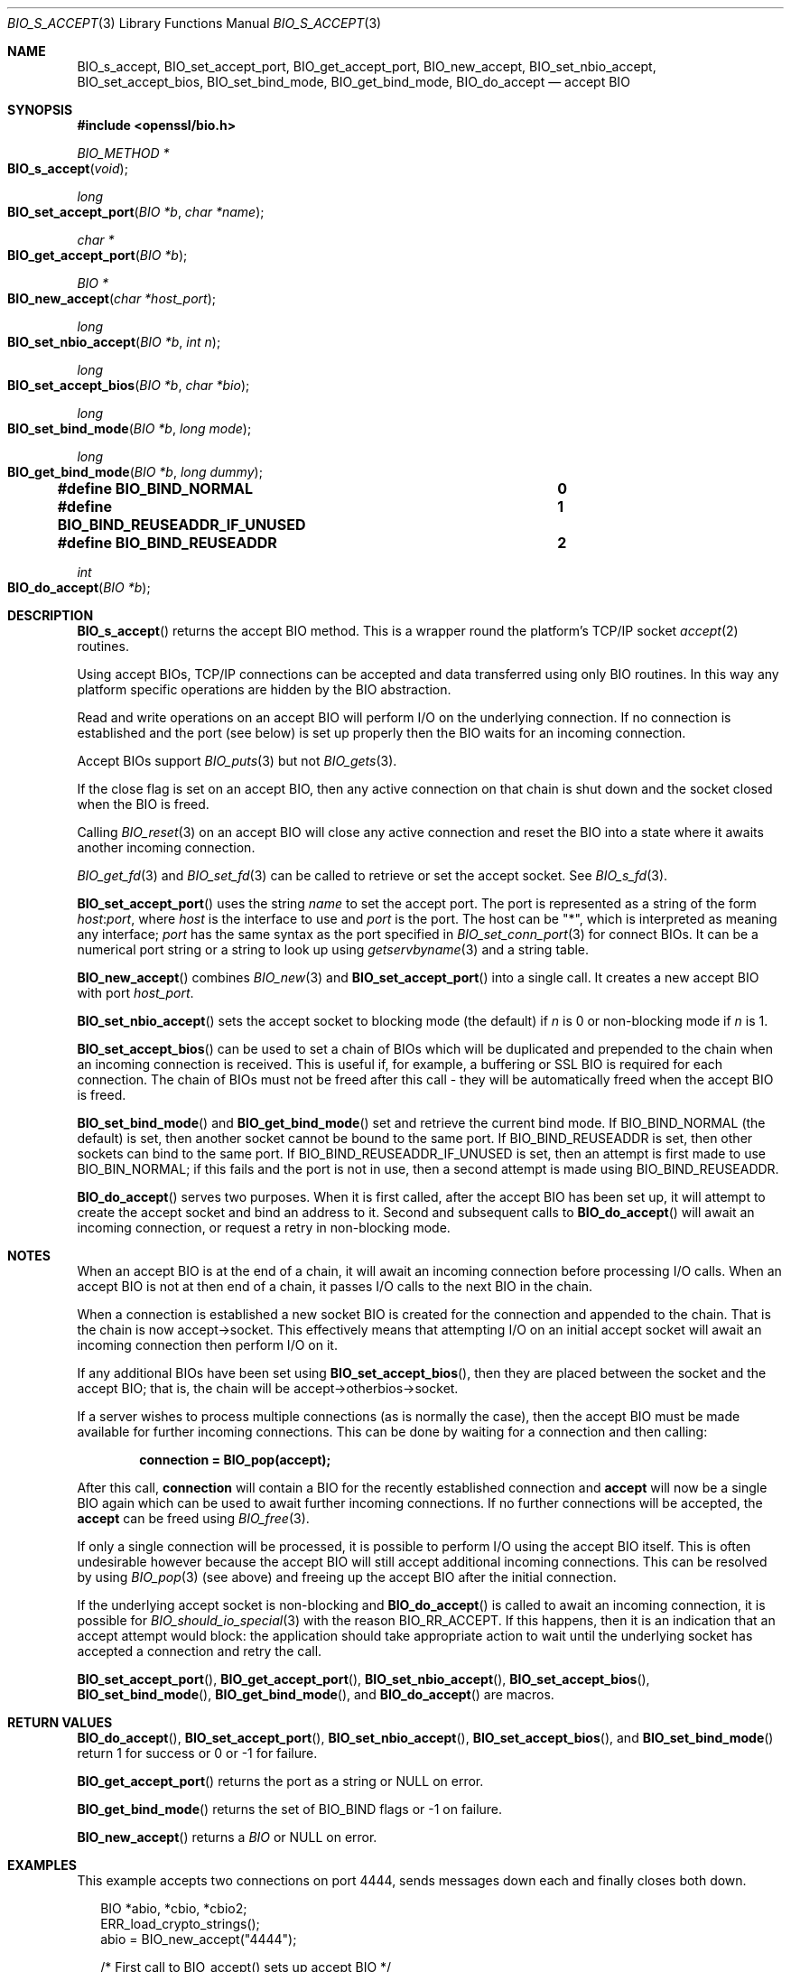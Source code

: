 .\"	$OpenBSD: BIO_s_accept.3,v 1.4 2016/11/18 18:45:34 schwarze Exp $
.\"	OpenSSL c03726ca Thu Aug 27 12:28:08 2015 -0400
.\"
.\" This file was written by Dr. Stephen Henson <steve@openssl.org>.
.\" Copyright (c) 2000, 2014, 2015 The OpenSSL Project.  All rights reserved.
.\"
.\" Redistribution and use in source and binary forms, with or without
.\" modification, are permitted provided that the following conditions
.\" are met:
.\"
.\" 1. Redistributions of source code must retain the above copyright
.\"    notice, this list of conditions and the following disclaimer.
.\"
.\" 2. Redistributions in binary form must reproduce the above copyright
.\"    notice, this list of conditions and the following disclaimer in
.\"    the documentation and/or other materials provided with the
.\"    distribution.
.\"
.\" 3. All advertising materials mentioning features or use of this
.\"    software must display the following acknowledgment:
.\"    "This product includes software developed by the OpenSSL Project
.\"    for use in the OpenSSL Toolkit. (http://www.openssl.org/)"
.\"
.\" 4. The names "OpenSSL Toolkit" and "OpenSSL Project" must not be used to
.\"    endorse or promote products derived from this software without
.\"    prior written permission. For written permission, please contact
.\"    openssl-core@openssl.org.
.\"
.\" 5. Products derived from this software may not be called "OpenSSL"
.\"    nor may "OpenSSL" appear in their names without prior written
.\"    permission of the OpenSSL Project.
.\"
.\" 6. Redistributions of any form whatsoever must retain the following
.\"    acknowledgment:
.\"    "This product includes software developed by the OpenSSL Project
.\"    for use in the OpenSSL Toolkit (http://www.openssl.org/)"
.\"
.\" THIS SOFTWARE IS PROVIDED BY THE OpenSSL PROJECT ``AS IS'' AND ANY
.\" EXPRESSED OR IMPLIED WARRANTIES, INCLUDING, BUT NOT LIMITED TO, THE
.\" IMPLIED WARRANTIES OF MERCHANTABILITY AND FITNESS FOR A PARTICULAR
.\" PURPOSE ARE DISCLAIMED.  IN NO EVENT SHALL THE OpenSSL PROJECT OR
.\" ITS CONTRIBUTORS BE LIABLE FOR ANY DIRECT, INDIRECT, INCIDENTAL,
.\" SPECIAL, EXEMPLARY, OR CONSEQUENTIAL DAMAGES (INCLUDING, BUT
.\" NOT LIMITED TO, PROCUREMENT OF SUBSTITUTE GOODS OR SERVICES;
.\" LOSS OF USE, DATA, OR PROFITS; OR BUSINESS INTERRUPTION)
.\" HOWEVER CAUSED AND ON ANY THEORY OF LIABILITY, WHETHER IN CONTRACT,
.\" STRICT LIABILITY, OR TORT (INCLUDING NEGLIGENCE OR OTHERWISE)
.\" ARISING IN ANY WAY OUT OF THE USE OF THIS SOFTWARE, EVEN IF ADVISED
.\" OF THE POSSIBILITY OF SUCH DAMAGE.
.\"
.Dd $Mdocdate: November 18 2016 $
.Dt BIO_S_ACCEPT 3
.Os
.Sh NAME
.Nm BIO_s_accept ,
.Nm BIO_set_accept_port ,
.Nm BIO_get_accept_port ,
.Nm BIO_new_accept ,
.Nm BIO_set_nbio_accept ,
.Nm BIO_set_accept_bios ,
.Nm BIO_set_bind_mode ,
.Nm BIO_get_bind_mode ,
.Nm BIO_do_accept
.Nd accept BIO
.Sh SYNOPSIS
.In openssl/bio.h
.Ft BIO_METHOD *
.Fo BIO_s_accept
.Fa void
.Fc
.Ft long
.Fo BIO_set_accept_port
.Fa "BIO *b"
.Fa "char *name"
.Fc
.Ft char *
.Fo BIO_get_accept_port
.Fa "BIO *b"
.Fc
.Ft BIO *
.Fo BIO_new_accept
.Fa "char *host_port"
.Fc
.Ft long
.Fo BIO_set_nbio_accept
.Fa "BIO *b"
.Fa "int n"
.Fc
.Ft long
.Fo BIO_set_accept_bios
.Fa "BIO *b"
.Fa "char *bio"
.Fc
.Ft long
.Fo BIO_set_bind_mode
.Fa "BIO *b"
.Fa "long mode"
.Fc
.Ft long
.Fo BIO_get_bind_mode
.Fa "BIO *b"
.Fa "long dummy"
.Fc
.Fd #define BIO_BIND_NORMAL				0
.Fd #define BIO_BIND_REUSEADDR_IF_UNUSED	1
.Fd #define BIO_BIND_REUSEADDR			2
.Ft int
.Fo BIO_do_accept
.Fa "BIO *b"
.Fc
.Sh DESCRIPTION
.Fn BIO_s_accept
returns the accept BIO method.
This is a wrapper round the platform's TCP/IP socket
.Xr accept 2
routines.
.Pp
Using accept BIOs, TCP/IP connections can be accepted
and data transferred using only BIO routines.
In this way any platform specific operations
are hidden by the BIO abstraction.
.Pp
Read and write operations on an accept BIO
will perform I/O on the underlying connection.
If no connection is established and the port (see below) is set up
properly then the BIO waits for an incoming connection.
.Pp
Accept BIOs support
.Xr BIO_puts 3
but not
.Xr BIO_gets 3 .
.Pp
If the close flag is set on an accept BIO, then any active
connection on that chain is shut down and the socket closed when
the BIO is freed.
.Pp
Calling
.Xr BIO_reset 3
on an accept BIO will close any active connection and reset the BIO
into a state where it awaits another incoming connection.
.Pp
.Xr BIO_get_fd 3
and
.Xr BIO_set_fd 3
can be called to retrieve or set the accept socket.
See
.Xr BIO_s_fd 3 .
.Pp
.Fn BIO_set_accept_port
uses the string
.Fa name
to set the accept port.
The port is represented as a string of the form
.Ar host : Ns Ar port ,
where
.Ar host
is the interface to use and
.Ar port
is the port.
The host can be
.Qq * ,
which is interpreted as meaning any interface;
.Ar port
has the same syntax as the port specified in
.Xr BIO_set_conn_port 3
for connect BIOs.
It can be a numerical port string or a string to look up using
.Xr getservbyname 3
and a string table.
.Pp
.Fn BIO_new_accept
combines
.Xr BIO_new 3
and
.Fn BIO_set_accept_port
into a single call.
It creates a new accept BIO with port
.Fa host_port .
.Pp
.Fn BIO_set_nbio_accept
sets the accept socket to blocking mode (the default) if
.Fa n
is 0 or non-blocking mode if
.Fa n
is 1.
.Pp
.Fn BIO_set_accept_bios
can be used to set a chain of BIOs which will be duplicated
and prepended to the chain when an incoming connection is received.
This is useful if, for example, a buffering or SSL BIO
is required for each connection.
The chain of BIOs must not be freed after this call -
they will be automatically freed when the accept BIO is freed.
.Pp
.Fn BIO_set_bind_mode
and
.Fn BIO_get_bind_mode
set and retrieve the current bind mode.
If
.Dv BIO_BIND_NORMAL Pq the default
is set, then another socket cannot be bound to the same port.
If
.Dv BIO_BIND_REUSEADDR
is set, then other sockets can bind to the same port.
If
.Dv BIO_BIND_REUSEADDR_IF_UNUSED
is set, then an attempt is first made to use
.Dv BIO_BIN_NORMAL ;
if this fails and the port is not in use,
then a second attempt is made using
.Dv BIO_BIND_REUSEADDR .
.Pp
.Fn BIO_do_accept
serves two purposes.
When it is first called, after the accept BIO has been set up,
it will attempt to create the accept socket and bind an address to it.
Second and subsequent calls to
.Fn BIO_do_accept
will await an incoming connection, or request a retry in non-blocking mode.
.Sh NOTES
When an accept BIO is at the end of a chain, it will await an
incoming connection before processing I/O calls.
When an accept BIO is not at then end of a chain,
it passes I/O calls to the next BIO in the chain.
.Pp
When a connection is established a new socket BIO is created
for the connection and appended to the chain.
That is the chain is now accept->socket.
This effectively means that attempting I/O on an initial accept
socket will await an incoming connection then perform I/O on it.
.Pp
If any additional BIOs have been set using
.Fn BIO_set_accept_bios ,
then they are placed between the socket and the accept BIO;
that is, the chain will be accept->otherbios->socket.
.Pp
If a server wishes to process multiple connections (as is normally
the case), then the accept BIO must be made available for further
incoming connections.
This can be done by waiting for a connection and then calling:
.Pp
.Dl connection = BIO_pop(accept);
.Pp
After this call,
.Sy connection
will contain a BIO for the recently established connection and
.Sy accept
will now be a single BIO again which can be used
to await further incoming connections.
If no further connections will be accepted, the
.Sy accept
can be freed using
.Xr BIO_free 3 .
.Pp
If only a single connection will be processed,
it is possible to perform I/O using the accept BIO itself.
This is often undesirable however because the accept BIO
will still accept additional incoming connections.
This can be resolved by using
.Xr BIO_pop 3
(see above) and freeing up the accept BIO after the initial connection.
.Pp
If the underlying accept socket is non-blocking and
.Fn BIO_do_accept
is called to await an incoming connection, it is possible for
.Xr BIO_should_io_special 3
with the reason
.Dv BIO_RR_ACCEPT .
If this happens, then it is an indication that an accept attempt
would block: the application should take appropriate action
to wait until the underlying socket has accepted a connection
and retry the call.
.Pp
.Fn BIO_set_accept_port ,
.Fn BIO_get_accept_port ,
.Fn BIO_set_nbio_accept ,
.Fn BIO_set_accept_bios ,
.Fn BIO_set_bind_mode ,
.Fn BIO_get_bind_mode ,
and
.Fn BIO_do_accept
are macros.
.Sh RETURN VALUES
.Fn BIO_do_accept ,
.Fn BIO_set_accept_port ,
.Fn BIO_set_nbio_accept ,
.Fn BIO_set_accept_bios ,
and
.Fn BIO_set_bind_mode
return 1 for success or 0 or -1 for failure.
.Pp
.Fn BIO_get_accept_port
returns the port as a string or
.Dv NULL
on error.
.Pp
.Fn BIO_get_bind_mode
returns the set of BIO_BIND flags or -1 on failure.
.Pp
.Fn BIO_new_accept
returns a
.Vt BIO
or
.Dv NULL
on error.
.Sh EXAMPLES
This example accepts two connections on port 4444,
sends messages down each and finally closes both down.
.Bd -literal -offset 2n
BIO *abio, *cbio, *cbio2;
ERR_load_crypto_strings();
abio = BIO_new_accept("4444");

/* First call to BIO_accept() sets up accept BIO */
if (BIO_do_accept(abio) <= 0) {
	fprintf(stderr, "Error setting up accept\en");
	ERR_print_errors_fp(stderr);
	exit(0);
}

/* Wait for incoming connection */
if (BIO_do_accept(abio) <= 0) {
	fprintf(stderr, "Error accepting connection\en");
	ERR_print_errors_fp(stderr);
	exit(0);
}
fprintf(stderr, "Connection 1 established\en");

/* Retrieve BIO for connection */
cbio = BIO_pop(abio);

BIO_puts(cbio, "Connection 1: Sending out Data on initial connection\en");
fprintf(stderr, "Sent out data on connection 1\en");

/* Wait for another connection */
if (BIO_do_accept(abio) <= 0) {
	fprintf(stderr, "Error accepting connection\en");
	ERR_print_errors_fp(stderr);
	exit(0);
}
fprintf(stderr, "Connection 2 established\en");

/* Close accept BIO to refuse further connections */
cbio2 = BIO_pop(abio);
BIO_free(abio);

BIO_puts(cbio2, "Connection 2: Sending out Data on second\en");
fprintf(stderr, "Sent out data on connection 2\en");
BIO_puts(cbio, "Connection 1: Second connection established\en");

/* Close the two established connections */
BIO_free(cbio);
BIO_free(cbio2);
.Ed
